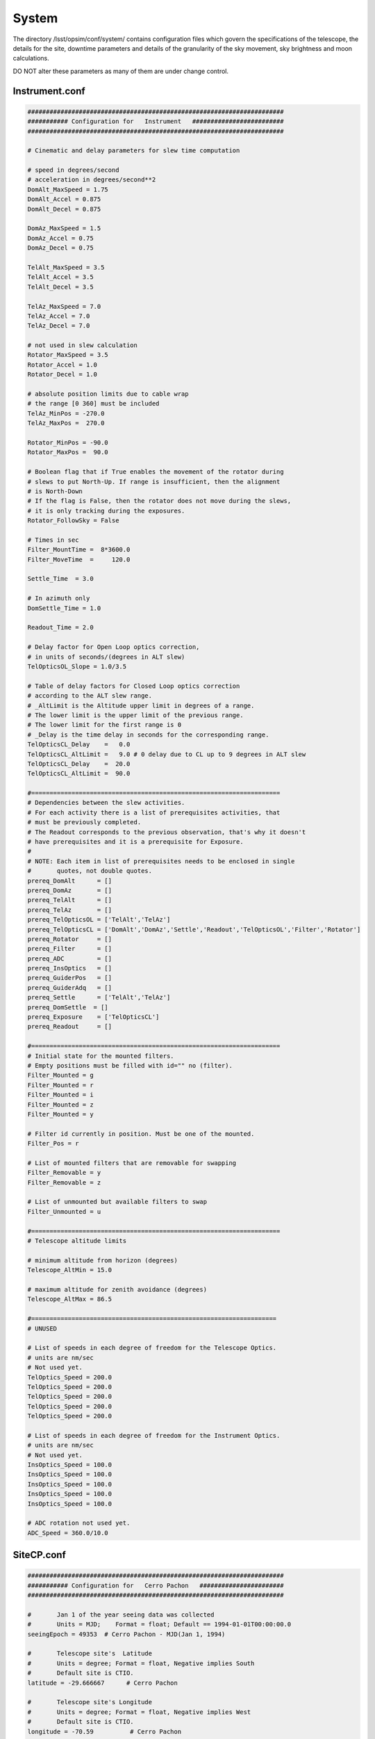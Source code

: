 .. _system:

System 
==========
   
The directory /lsst/opsim/conf/system/ contains
configuration files which govern the specifications of the telescope, the details for the site, downtime parameters and details of the granularity of the sky movement, sky brightness and moon calculations.
    
DO NOT alter these parameters as many of them are under change control.

    
Instrument.conf
---------------

.. code-block:: python
    
    ######################################################################
    ########### Configuration for   Instrument   #########################
    ######################################################################
    
    # Cinematic and delay parameters for slew time computation
    
    # speed in degrees/second
    # acceleration in degrees/second**2
    DomAlt_MaxSpeed = 1.75
    DomAlt_Accel = 0.875
    DomAlt_Decel = 0.875
    
    DomAz_MaxSpeed = 1.5
    DomAz_Accel = 0.75
    DomAz_Decel = 0.75
    
    TelAlt_MaxSpeed = 3.5
    TelAlt_Accel = 3.5
    TelAlt_Decel = 3.5
    
    TelAz_MaxSpeed = 7.0
    TelAz_Accel = 7.0
    TelAz_Decel = 7.0
    
    # not used in slew calculation
    Rotator_MaxSpeed = 3.5
    Rotator_Accel = 1.0
    Rotator_Decel = 1.0
    
    # absolute position limits due to cable wrap
    # the range [0 360] must be included
    TelAz_MinPos = -270.0
    TelAz_MaxPos =  270.0
    
    Rotator_MinPos = -90.0
    Rotator_MaxPos =  90.0
    
    # Boolean flag that if True enables the movement of the rotator during
    # slews to put North-Up. If range is insufficient, then the alignment
    # is North-Down
    # If the flag is False, then the rotator does not move during the slews,
    # it is only tracking during the exposures.
    Rotator_FollowSky = False
    
    # Times in sec
    Filter_MountTime =  8*3600.0
    Filter_MoveTime  =     120.0
    
    Settle_Time  = 3.0
    
    # In azimuth only
    DomSettle_Time = 1.0
    
    Readout_Time = 2.0
    
    # Delay factor for Open Loop optics correction,
    # in units of seconds/(degrees in ALT slew)
    TelOpticsOL_Slope = 1.0/3.5
    
    # Table of delay factors for Closed Loop optics correction
    # according to the ALT slew range.
    # _AltLimit is the Altitude upper limit in degrees of a range.
    # The lower limit is the upper limit of the previous range.
    # The lower limit for the first range is 0
    # _Delay is the time delay in seconds for the corresponding range.
    TelOpticsCL_Delay    =   0.0
    TelOpticsCL_AltLimit =   9.0 # 0 delay due to CL up to 9 degrees in ALT slew
    TelOpticsCL_Delay    =  20.0
    TelOpticsCL_AltLimit =  90.0
    
    #====================================================================
    # Dependencies between the slew activities.
    # For each activity there is a list of prerequisites activities, that
    # must be previously completed.
    # The Readout corresponds to the previous observation, that's why it doesn't
    # have prerequisites and it is a prerequisite for Exposure. 
    #
    # NOTE: Each item in list of prerequisites needs to be enclosed in single
    #       quotes, not double quotes.
    prereq_DomAlt      = []
    prereq_DomAz       = []
    prereq_TelAlt      = []
    prereq_TelAz       = []
    prereq_TelOpticsOL = ['TelAlt','TelAz']
    prereq_TelOpticsCL = ['DomAlt','DomAz','Settle','Readout','TelOpticsOL','Filter','Rotator']
    prereq_Rotator     = []
    prereq_Filter      = []
    prereq_ADC         = []
    prereq_InsOptics   = []
    prereq_GuiderPos   = []
    prereq_GuiderAdq   = []
    prereq_Settle      = ['TelAlt','TelAz']
    prereq_DomSettle  = []
    prereq_Exposure    = ['TelOpticsCL']
    prereq_Readout     = []
    
    #====================================================================
    # Initial state for the mounted filters.
    # Empty positions must be filled with id="" no (filter).
    Filter_Mounted = g
    Filter_Mounted = r
    Filter_Mounted = i
    Filter_Mounted = z
    Filter_Mounted = y
    
    # Filter id currently in position. Must be one of the mounted.
    Filter_Pos = r
    
    # List of mounted filters that are removable for swapping
    Filter_Removable = y
    Filter_Removable = z
    
    # List of unmounted but available filters to swap
    Filter_Unmounted = u
    
    #====================================================================
    # Telescope altitude limits
    
    # minimum altitude from horizon (degrees)
    Telescope_AltMin = 15.0
    
    # maximum altitude for zenith avoidance (degrees)
    Telescope_AltMax = 86.5
    
    #===================================================================
    # UNUSED
    
    # List of speeds in each degree of freedom for the Telescope Optics.
    # units are nm/sec
    # Not used yet.
    TelOptics_Speed = 200.0
    TelOptics_Speed = 200.0
    TelOptics_Speed = 200.0
    TelOptics_Speed = 200.0
    TelOptics_Speed = 200.0
                                                                                 
    # List of speeds in each degree of freedom for the Instrument Optics.
    # units are nm/sec
    # Not used yet.
    InsOptics_Speed = 100.0
    InsOptics_Speed = 100.0
    InsOptics_Speed = 100.0
    InsOptics_Speed = 100.0
    InsOptics_Speed = 100.0
    
    # ADC rotation not used yet.
    ADC_Speed = 360.0/10.0
    
    
SiteCP.conf
-----------

.. code-block:: python

    ######################################################################
    ########### Configuration for   Cerro Pachon   #######################
    ######################################################################
    
    #       Jan 1 of the year seeing data was collected
    #       Units = MJD;    Format = float; Default == 1994-01-01T00:00:00.0
    seeingEpoch = 49353  # Cerro Pachon - MJD(Jan 1, 1994)
                                                                                    
    #       Telescope site's  Latitude
    #       Units = degree; Format = float, Negative implies South
    #       Default site is CTIO.
    latitude = -29.666667      # Cerro Pachon
    
    #       Telescope site's Longitude
    #       Units = degree; Format = float, Negative implies West
    #       Default site is CTIO.
    longitude = -70.59          # Cerro Pachon
    
    #       Telescope site's Elevation
    #       Units = meters above sea level; Format = float
    #       Default site is CTIO.
    height = 2737.              # Cerro Pachon
        
    #       Site's atmospheric pressure
    #       Units = millibar; Format = float  Default = 1010.
    pressure = 1010.         # Cerro Pachon
    
    #       Site's atmospheric temperature
    #       Units = degrees C; Format = float  Default = 12.
    temperature = 12.         # Cerro Pachon
    
    #       Site's relative humidity
    #       Units = percent; Format = float  Default = 0.
    relativeHumidity = 0.         # CerroPachon
        
    #       Weather data's seeing fudge factor applied to all seeing values
    #       Modifies all seeing data and to moderate "seeing too good to be true"
    #           sanity test 
    #       runSeeing = weatherSeeing * weatherSeeingFudge * telescopeEffectsFudge
    #       Units = unitless, Format = float, default = 1.0
    weatherSeeingFudge = 1.0    # Cerro Pachon
    
    #       Site Specific Database Table names
    #       Format =  string
    seeingTbl = Seeing
    #cloudTbl = CloudPachon
    #cloudTbl = Cloud2000Tololo
    #cloudTbl = Cloud3yrTololo
    cloudTbl = Cloud
    
    
AstronomicalSky.conf
--------------------

.. code-block:: python
    
    ######################################################################
    ########### Configuration for   AstronomicalSky   ####################
    ######################################################################
    
    # Wavelength of light (microns). Default = 0.5 for Claver Seeing & Cloud data
    #                               Use 0.56 for weather data prior to Claver set      
    Wavelength = 0.5
    
    #################### Optimizations: Sky Brightness ####################
    ########## Do not change unless you know what you are doing ###########
    
    # Resolution scale for dates (seconds). Default = 3600.
    SBDateScale = 3600.
    
    # Resolution scale for RA (decimal degrees). Default = 7.

    # Resolution scale for RA (decimal degrees). Default = 7.
    SBDecScale = 7.
    
    
    ####################### Optimizations: Airmass ########################
    
    # Setting scales to 1. will effectively turn off cacheing.
    
    # Resolution scale for dates (seconds). Default = 30.
    #ADateScale = 30.
    ADateScale = 1.
    
    # Resolution scale for RA (decimal degrees). Default = 5.
    #ARAScale = 5.
    ARAScale = 1.
    
    # Resolution scale for Dec (decimal degrees). Default = 5.
    #ADecScale = 5.
    ADecScale = 1.
    
    
    ######################################################################
    ###################### TWILIGHT PARAMETERS ###########################
    
    # NIGHT LIMITS
    # Altitude of the Sun in degrees that define the start end end of the night
    # for the purposes of observations
    SunAltitudeNightLimit = -12.0
    
    # TWILIGHT LIMITS
    # Altitude of the Sun in degrees that define the twilight.
    # When the sun is above this limit and below the night limit, a special
    # twilight factor is included in the sky brightness model
    SunAltitudeTwilightLimit = -18.0
    
    # TWILIGHT BRIGHTNESS
    # Sun brightness in magnitude/arcsec^2 added to the sky brightness
    # model during the twilight period defined by the parameters
    # SunAltitudeNightLimit and SunAltitudeTwilightLimit
    TwilightBrightness = 17.3
    
    
schedDown.conf
--------------

.. code-block:: python
    
    ######################################################################
    ########### Configuration for  Scheduled Downtime     ################
    ######################################################################
    
    # startNight is in days, in which simulation starts at night = 0 and 
    # duration is in days
    
    activity = general maintenance
    startNight = 68 	# March 10th in 1st year
    duration = 7
    
    activity = general maintenance
    startNight = 478 	# April 24th in 2nd year
    duration = 7
    
    activity = recoat mirror
    startNight = 856  	# May 7th in 3rd year
    duration = 14

    activity = general maintenance
    startNight = 1145 	# Feb 20th in 4th year
    duration = 7
    
    activity = recoat mirror
    startNight = 1620  	# June 10th in 5th year
    duration = 14
    
    activity = general maintenance
    startNight = 2008 	# Jul 3rd in 6th year
    duration = 7
    
    activity = recoat mirror
    startNight = 2419  	# Aug 18th in 7th year
    duration = 14
    
    activity = general maintenance
    startNight = 2832 	# Oct 5th in 8th year
    duration = 7
    
    activity = recoat mirror
    startNight = 3245  	# Nov 22nd in 9th year
    duration = 14
    
    activity = general maintenance
    startNight = 3542 	# Sep 15th in 10th year
    duration = 7
    
unschedDown.conf
----------------

.. code-block:: python

    activity = intermediate event
    startNight = 3
    duration = 3
     
    activity = minor event
    startNight = 22
    duration = 1
     
    activity = minor event
    startNight = 30
    duration = 1
     
    activity = minor event
    startNight = 44
    duration = 1
     
    activity = minor event
    startNight = 246
    duration = 1
     
    activity = intermediate event
    startNight = 296
    duration = 3
     
    activity = minor event
    startNight = 356
    duration = 1
     
    activity = minor event
    startNight = 402
    duration = 1
     
    activity = minor event
    startNight = 436
    duration = 1
     
    activity = major event
    startNight = 486
    duration = 7
     
    activity = minor event
    startNight = 507
    duration = 1
     
    activity = minor event
    startNight = 571
    duration = 1
     
    activity = intermediate event
    startNight = 710
    duration = 3
     
    activity = intermediate event
    startNight = 733
    duration = 3
     
    activity = minor event
    startNight = 757
    duration = 1
     
    activity = intermediate event
    startNight = 880
    duration = 3
     
    activity = major event
    startNight = 939
    duration = 7
     
    activity = minor event
    startNight = 958
    duration = 1
     
    activity = major event
    startNight = 1020
    duration = 7
         
    activity = intermediate event
    startNight = 1148
    duration = 3
     
    activity = minor event
    startNight = 1156
    duration = 1
     
    activity = minor event
    startNight = 1161
    duration = 1
     
    activity = intermediate event
    startNight = 1178
    duration = 3
     
    activity = minor event
    startNight = 1201
    duration = 1
     
    activity = minor event
    startNight = 1212
    duration = 1
     
    activity = minor event
    startNight = 1223
    duration = 1
     
    activity = minor event
    startNight = 1274
    duration = 1
     
    activity = intermediate event
    startNight = 1288
    duration = 3
     
    activity = minor event
    startNight = 1307
    duration = 1
     
    activity = minor event
    startNight = 1316
    duration = 1
     
    activity = intermediate event
    startNight = 1334
    duration = 3
     
    activity = minor event
    startNight = 1517
    duration = 1
     
    activity = minor event
    startNight = 1526
    duration = 1
     
    activity = catastrophic event
    startNight = 1591
    duration = 14
     
    activity = minor event
    startNight = 1637
    duration = 1
     
    activity = minor event
    startNight = 1707
    duration = 1
     
    activity = minor event
    startNight = 1738
    duration = 1
     
    activity = major event
    startNight = 1762
    duration = 7
     
    activity = minor event
    startNight = 1813
    duration = 1
     
    activity = minor event
    startNight = 1822
    duration = 1
     
    activity = major event
    startNight = 1847
    duration = 7
     
    activity = minor event
    startNight = 1883
    duration = 1
     
    activity = minor event
    startNight = 1888
    duration = 1
     
    activity = minor event
    startNight = 2065
    duration = 1
     
    activity = minor event
    startNight = 2087
    duration = 1
     
    activity = minor event
    startNight = 2119
    duration = 1
     
    activity = intermediate event
    startNight = 2158
    duration = 3
     
    activity = minor event
    startNight = 2237
    duration = 1
     
    activity = minor event
    startNight = 2269
    duration = 1
     
    activity = minor event
    startNight = 2301
    duration = 1
     
    activity = minor event
    startNight = 2315
    duration = 1
     
    activity = intermediate event
    startNight = 2356
    duration = 3
     
    activity = minor event
    startNight = 2376
    duration = 1
     
    activity = minor event
    startNight = 2378
    duration = 1
     
    activity = minor event
    startNight = 2524
    duration = 1
     
    activity = minor event
    startNight = 2527
    duration = 1
     
    activity = intermediate event
    startNight = 2583
    duration = 3
     
    activity = minor event
    startNight = 2698
    duration = 1
     
    activity = minor event
    startNight = 2702
    duration = 1
     
    activity = intermediate event
    startNight = 2724
    duration = 3
     
    activity = minor event
    startNight = 2738
    duration = 1
     
    activity = intermediate event
    startNight = 2758
    duration = 3
     
    activity = minor event
    startNight = 2799
    duration = 1
     
    activity = intermediate event
    startNight = 2812
    duration = 3
     
    activity = minor event
    startNight = 2825
    duration = 1
     
    activity = intermediate event
    startNight = 2991
    duration = 3
     
    activity = intermediate event
    startNight = 3027
    duration = 3
     
    activity = intermediate event
    startNight = 3089
    duration = 3
     
    activity = intermediate event
    startNight = 3135
    duration = 3
     
    activity = minor event
    startNight = 3218
    duration = 1
     
    activity = minor event
    startNight = 3219
    duration = 1
     
    activity = minor event
    startNight = 3307
    duration = 1
     
    activity = minor event
    startNight = 3310
    duration = 1
     
    activity = intermediate event
    startNight = 3328
    duration = 3
     
    activity = minor event
    startNight = 3354
    duration = 1
     
    activity = minor event
    startNight = 3378
    duration = 1
     
    activity = minor event
    startNight = 3381
    duration = 1
     
    activity = minor event
    startNight = 3424
    duration = 1
     
    activity = minor event
    startNight = 3440
    duration = 1
     
    activity = intermediate event
    startNight = 3644
    duration = 3
    #Total downtime = 165 over 10 years
    
    
